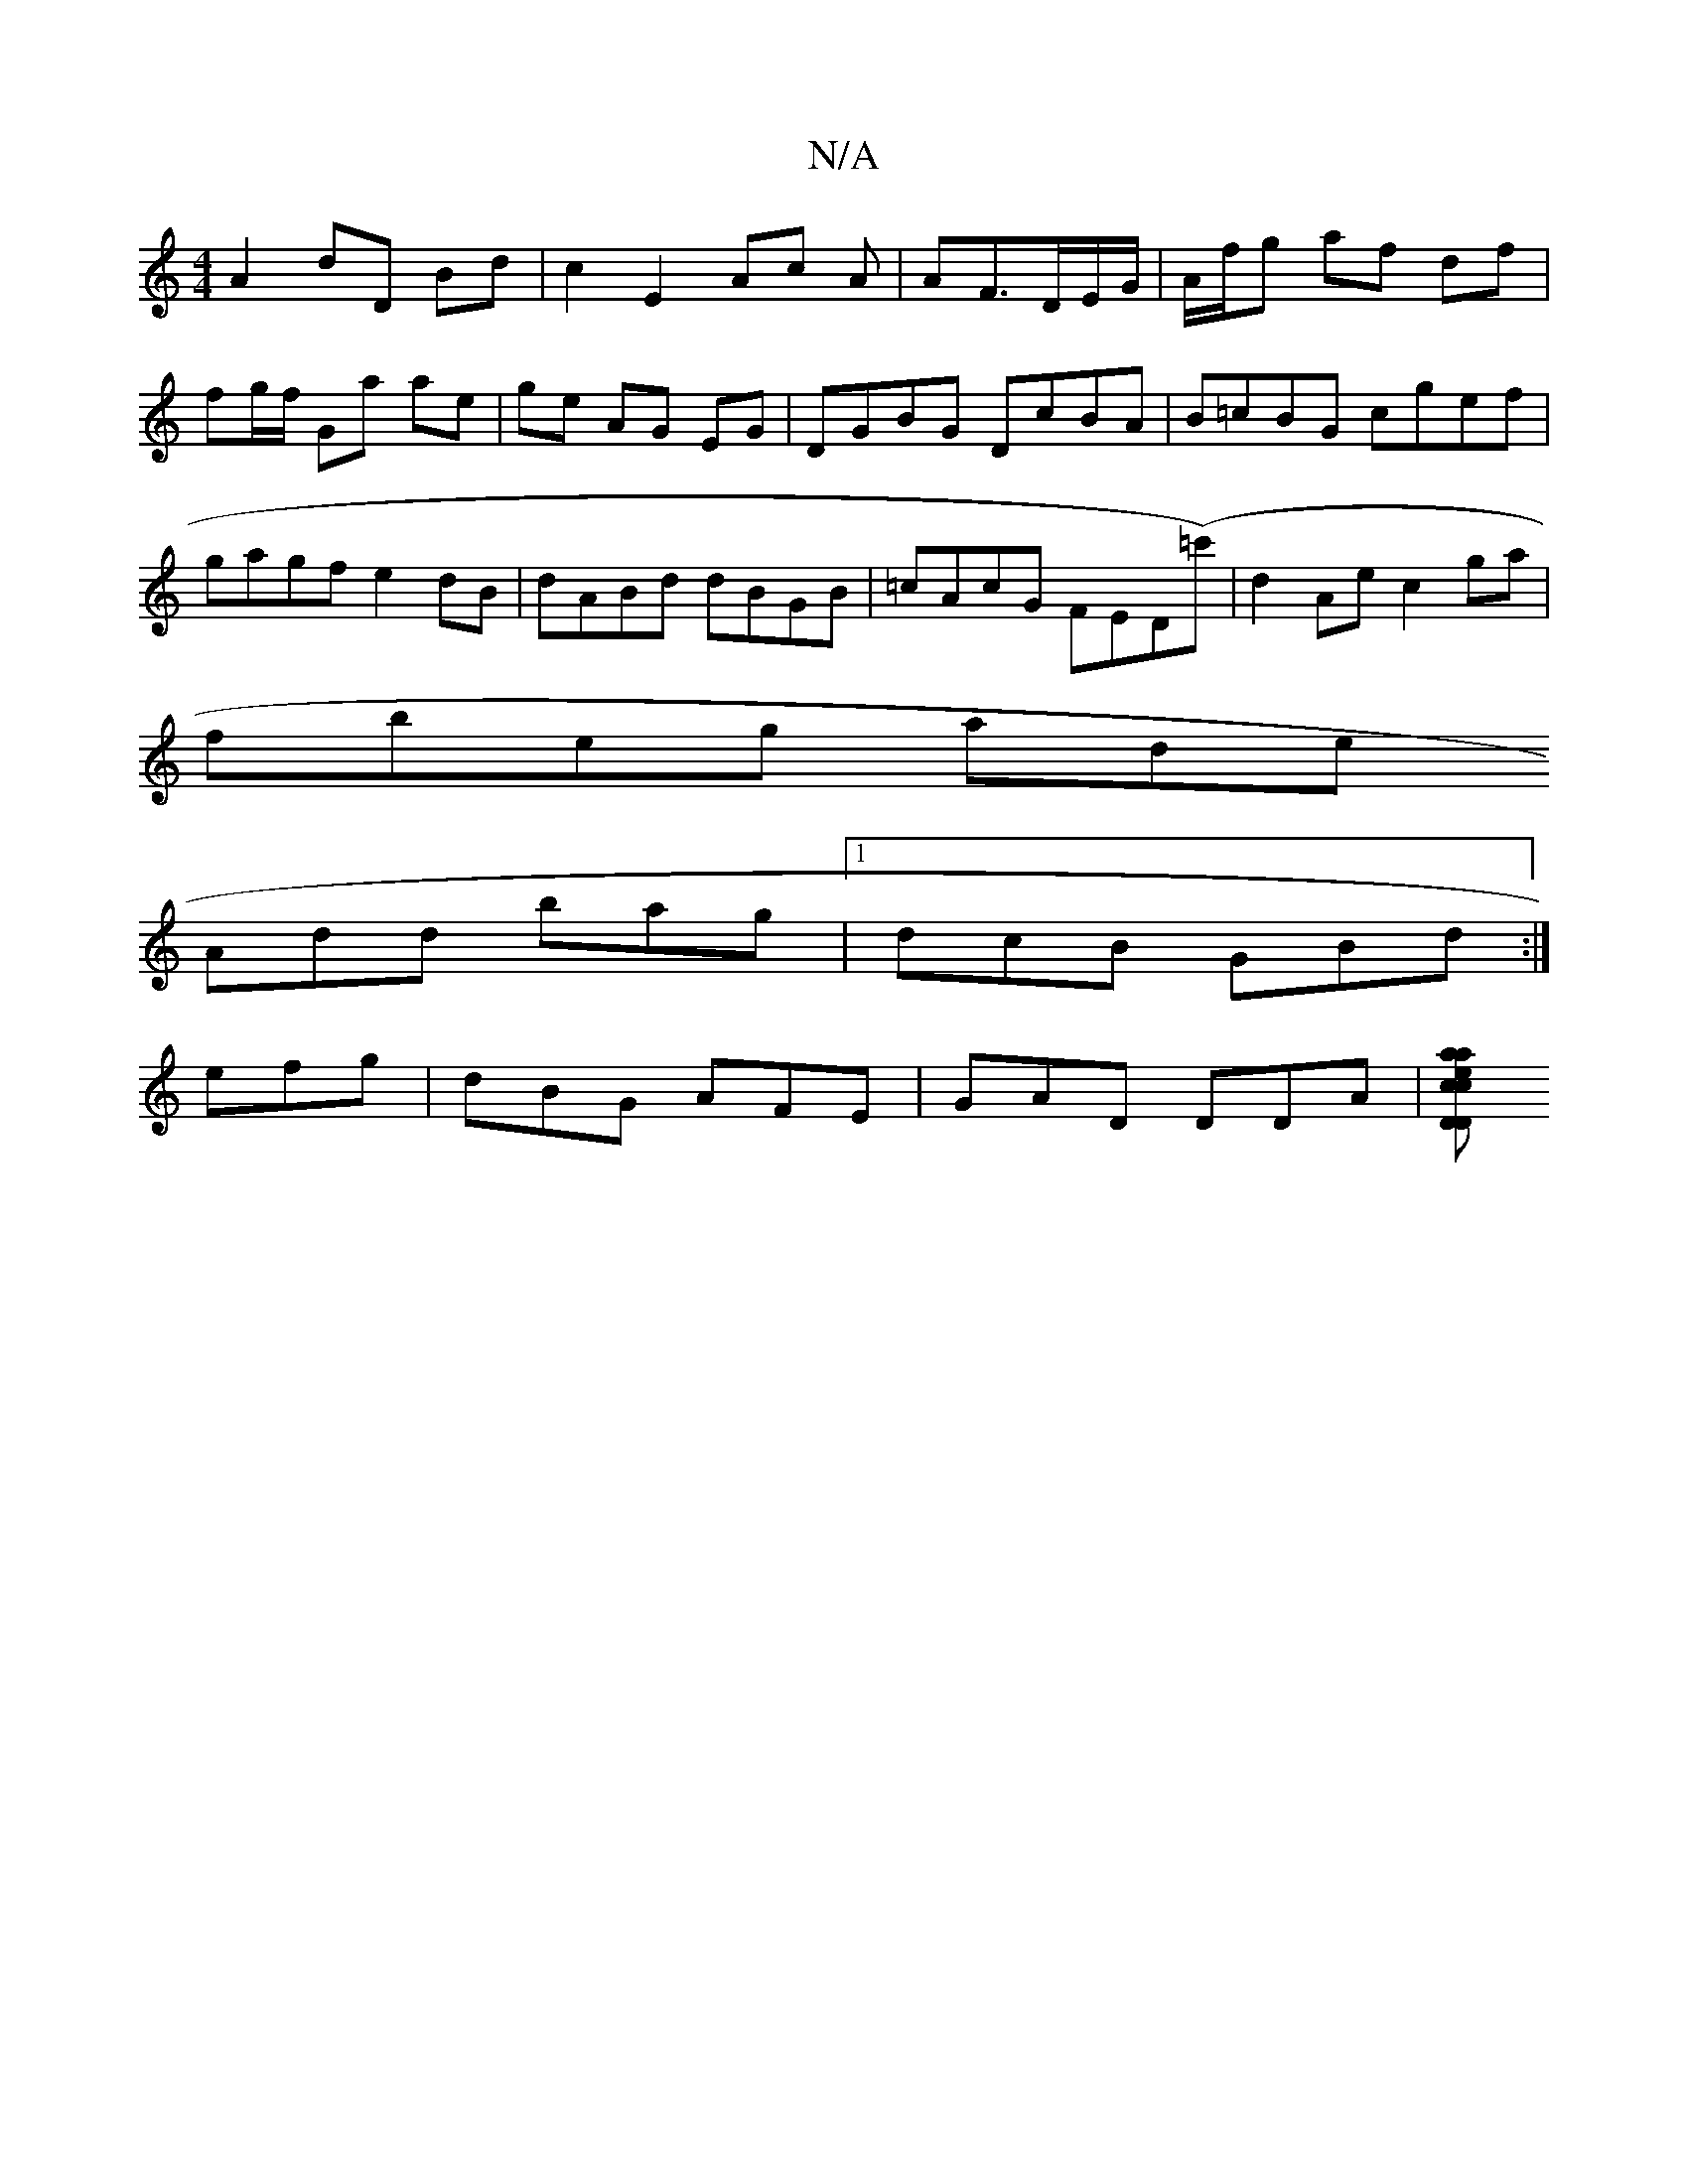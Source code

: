 X:1
T:N/A
M:4/4
R:N/A
K:Cmajor
 A2 dD Bd|c2 E2 Ac A|AF3/D/E/G/|A/f/g af df|fg/f/ Ga ae|ge AG EG|DGBG DcBA|B=cBG cgef|gagf e2dB|dABd dBGB|=cAcG FED(=c')|d2Ae c2 ga|
fbeg ade^|
Add bag|1 dcB GBd :|
efg|dBG AFE|GAD DDA|[D"D>c .e.a. ca